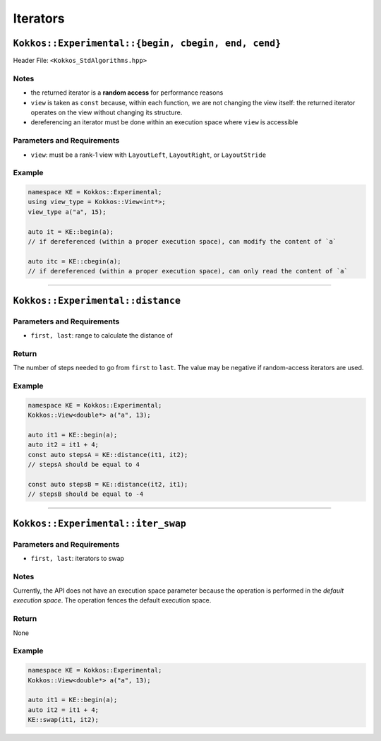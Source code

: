 Iterators
=========

.. role:: cpp(code)
    :language: cpp

``Kokkos::Experimental::{begin, cbegin, end, cend}``
----------------------------------------------------

Header File: ``<Kokkos_StdAlgorithms.hpp>``


.. cpp:function:: template <class DataType, class... Properties> KOKKOS_INLINE_FUNCTION auto begin(const Kokkos::View<DataType, Properties...>& view);

   Returns a Kokkos **random access** iterator to the beginning of ``view``

.. cpp:function:: template <class DataType, class... Properties> KOKKOS_INLINE_FUNCTION auto cbegin(const Kokkos::View<DataType, Properties...>& view);

   Returns a Kokkos const-qualified **random access** iterator to the beginning of ``view``

.. cpp:function:: template <class DataType, class... Properties> KOKKOS_INLINE_FUNCTION auto end(const Kokkos::View<DataType, Properties...>& view);

   Returns a Kokkos **random access** iterator to the element past the end of ``view``

.. cpp:function:: template <class DataType, class... Properties> KOKKOS_INLINE_FUNCTION auto cend(const Kokkos::View<DataType, Properties...>& view);

   Returns a const-qualified Kokkos **random access** iterator to the element past the end of ``view``

Notes
~~~~~

* the returned iterator is a **random access** for performance reasons

* ``view`` is taken as ``const`` because, within each function, we are not changing the view itself: the returned iterator operates on the view without changing its structure.

* dereferencing an iterator must be done within an execution space where ``view`` is accessible

Parameters and Requirements
~~~~~~~~~~~~~~~~~~~~~~~~~~~

* ``view``: must be a rank-1 view with ``LayoutLeft``, ``LayoutRight``, or ``LayoutStride``

Example
~~~~~~~

.. code-block:: cpp

    namespace KE = Kokkos::Experimental;
    using view_type = Kokkos::View<int*>;
    view_type a("a", 15);

    auto it = KE::begin(a);
    // if dereferenced (within a proper execution space), can modify the content of `a`

    auto itc = KE::cbegin(a);
    // if dereferenced (within a proper execution space), can only read the content of `a`

------------------

``Kokkos::Experimental::distance``
----------------------------------

.. cpp:function:: template <class IteratorType> KOKKOS_INLINE_FUNCTION constexpr typename IteratorType::difference_type distance(IteratorType first, IteratorType last);

   Returns the number of steps needed to go from ``first`` to ``last``.

Parameters and Requirements
~~~~~~~~~~~~~~~~~~~~~~~~~~~

* ``first, last``: range to calculate the distance of

Return
~~~~~~

The number of steps needed to go from ``first`` to ``last``.
The value may be negative if random-access iterators are used.


Example
~~~~~~~

.. code-block:: cpp

    namespace KE = Kokkos::Experimental;
    Kokkos::View<double*> a("a", 13);

    auto it1 = KE::begin(a);
    auto it2 = it1 + 4;
    const auto stepsA = KE::distance(it1, it2);
    // stepsA should be equal to 4

    const auto stepsB = KE::distance(it2, it1);
    // stepsB should be equal to -4

------------------

``Kokkos::Experimental::iter_swap``
-----------------------------------

.. cpp:function:: template <class IteratorType> void iter_swap(IteratorType first, IteratorType last);

   Swaps the values of the elements the given iterators are pointing to.

Parameters and Requirements
~~~~~~~~~~~~~~~~~~~~~~~~~~~

* ``first, last``: iterators to swap

Notes
~~~~~

Currently, the API does not have an execution space parameter because the operation is performed in the *default execution space*. The operation fences the default execution space.

Return
~~~~~~

None

Example
~~~~~~~

.. code-block:: cpp

    namespace KE = Kokkos::Experimental;
    Kokkos::View<double*> a("a", 13);

    auto it1 = KE::begin(a);
    auto it2 = it1 + 4;
    KE::swap(it1, it2);
